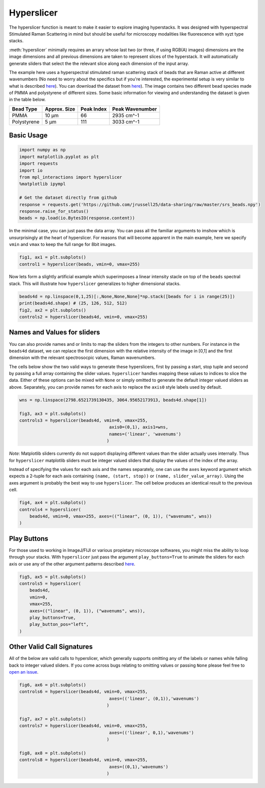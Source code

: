 ===========
Hyperslicer
===========

The hyperslicer function is meant to make it easier to explore imaging hyperstacks. It was designed with hyperspectral Stimulated Raman Scattering in mind but should be useful for microscopy modalities like fluorescence with xyzt type stacks.

:meth:`hyperslicer` minimally requires an arrary whose last two (or three, if using RGB(A) images) dimensions are the image dimensions and all previous dimensions are taken to represent slices of the hyperstack. It will automatically generate sliders that select the the relevant slice along each dimension of the input array. 

The example here uses a hyperspectral stimulated raman scattering stack of beads that 
are Raman active at different wavenumbers (No need to worry about the specifics but if
you're interested, the experimental setup is very similar to what is described
`here <https://pubs.acs.org/doi/abs/10.1021/jp308938t>`_). You can download the dataset from
`here <https://github.com/jrussell25/data-sharing/raw/master/srs_beads.npy>`_). The image contains two different bead species made of PMMA and polystyrene of different sizes. Some basic information for viewing and understanding the dataset is given in the table below.


+-------------+--------------+------------+-----------------+
| Bead Type   | Approx. Size | Peak Index | Peak Wavenumber |
+=============+==============+============+=================+
| PMMA        | 10 µm        | 66         | 2935 cm^-1      |
+-------------+--------------+------------+-----------------+
| Polystyrene | 5 µm         | 111        | 3033 cm^-1      |
+-------------+--------------+------------+-----------------+

Basic Usage
===========

.. code-block:: python

    import numpy as np
    import matplotlib.pyplot as plt
    import requests
    import io
    from mpl_interactions import hyperslicer
    %matplotlib ipympl

    # Get the dataset directly from github
    response = requests.get('https://github.com/jrussell25/data-sharing/raw/master/srs_beads.npy')
    response.raise_for_status()
    beads = np.load(io.BytesIO(response.content)) 


In the minimal case, you can just pass the data array. You can pass all the familiar arguments to imshow which is unsurprisingly at the heart of hyperslicer. For reasons that will become apparent in the main example, here we specify ``vmin`` and ``vmax`` to keep the full range for 8bit images.

.. code-block:: python

    fig1, ax1 = plt.subplots()
    control1 = hyperslicer(beads, vmin=0, vmax=255)

.. image:: ../_static/hyperslicer1.gif

Now lets form a slightly artificial example which superimposes a linear intensity 
stacle on top of the ``beads`` spectral stack. This will illustrate how ``hyperslicer`` 
generalizes to higher dimensional stacks.

.. code-block:: python

    beads4d = np.linspace(0,1,25)[:,None,None,None]*np.stack([beads for i in range(25)])
    print(beads4d.shape) # (25, 126, 512, 512)
    fig2, ax2 = plt.subplots()
    controls2 = hyperslicer(beads4d, vmin=0, vmax=255)

.. image:: ../_static/hyperslicer2.gif


Names and Values for sliders
============================

You can also provide names and or limits to map the sliders from the integers to other 
numbers. For instance in the ``beads4d`` dataset, we can replace the first dimension 
with the relative intensity of the image in [0,1] and the first dimension with the 
relevant spectrosocpic values, Raman wavenumbers. 

The cells below show the two valid ways to generate these hyperslicers, first by passing
a start, stop tuple and second by passing a full array containing the slider values.
``hyperslicer`` handles mapping these values to indices to slice the data. Either of 
these options can be mixed with ``None`` or simply omitted to generate the default 
integer valued sliders as above. Separately, you can provide names for each axis to 
replace the ``axis0`` style labels used by default.

.. code-block:: python

    wns = np.linspace(2798.6521739130435, 3064.95652173913, beads4d.shape[1])

    fig3, ax3 = plt.subplots()
    controls3 = hyperslicer(beads4d, vmin=0, vmax=255, 
                                       axis0=(0,1), axis1=wns,
                                       names=('linear', 'wavenums')
                                      )

.. image:: ../_static/hyperslicer3.gif 

*Note*: Matplotlib sliders currently do not support displaying different values than 
the slider actually uses internally. Thus for ``hyperslicer`` matplotlib sliders must
be integer valued sliders that display the values of the index of the array.


Instead of specifying the values for each axis and the names separately, one can use the ``axes`` keyword argument which expects a 2-tuple for each axis containing ``(name, (start, stop))`` or ``(name, slider_value_array)``. Using the axes argument is probably the best way to use ``hyperslicer``. The cell below produces an identical result to the previous cell.

.. code-block:: python
    
    fig4, ax4 = plt.subplots()
    controls4 = hyperslicer(
        beads4d, vmin=0, vmax=255, axes=(("linear", (0, 1)), ("wavenums", wns))
    )

Play Buttons
============

For those used to working in ImageJ/FIJI or various propietary microscope softwares,
you might miss the ability to loop through your stacks. With ``hyperslicer`` just pass the argument ``play_buttons=True`` to animate the sliders for each axis or use any of the other argument patterns described `here <https://mpl-interactions.readthedocs.io/en/latest/examples/tidbits/play-button.html>`_.

.. code-block:: python

    fig5, ax5 = plt.subplots()
    controls5 = hyperslicer(
        beads4d,
        vmin=0,
        vmax=255,
        axes=(("linear", (0, 1)), ("wavenums", wns)),
        play_buttons=True,
        play_button_pos="left",
    )
    

.. image:: ../_static/hyperslicer4.gif 


Other Valid Call Signatures
===========================

All of the below are valid calls to hyperslicer, which generally supports omitting any of the labels or names while falling back to integer valued sliders. If you come across bugs relating to omitting values or passing ``None`` please feel free to `open an issue <https://github.com/ianhi/mpl-interactions/issues>`_.

.. code-block:: python
    
    fig6, ax6 = plt.subplots()
    controls6 = hyperslicer(beads4d, vmin=0, vmax=255, 
                                       axes=(('linear', (0,1)),'wavenums')
                                      )

    fig7, ax7 = plt.subplots()
    controls7 = hyperslicer(beads4d, vmin=0, vmax=255, 
                                       axes=(('linear', 0,1),'wavenums')
                                      )

    fig8, ax8 = plt.subplots()
    controls8 = hyperslicer(beads4d, vmin=0, vmax=255, 
                                       axes=((0,1),'wavenums')
                                      )
